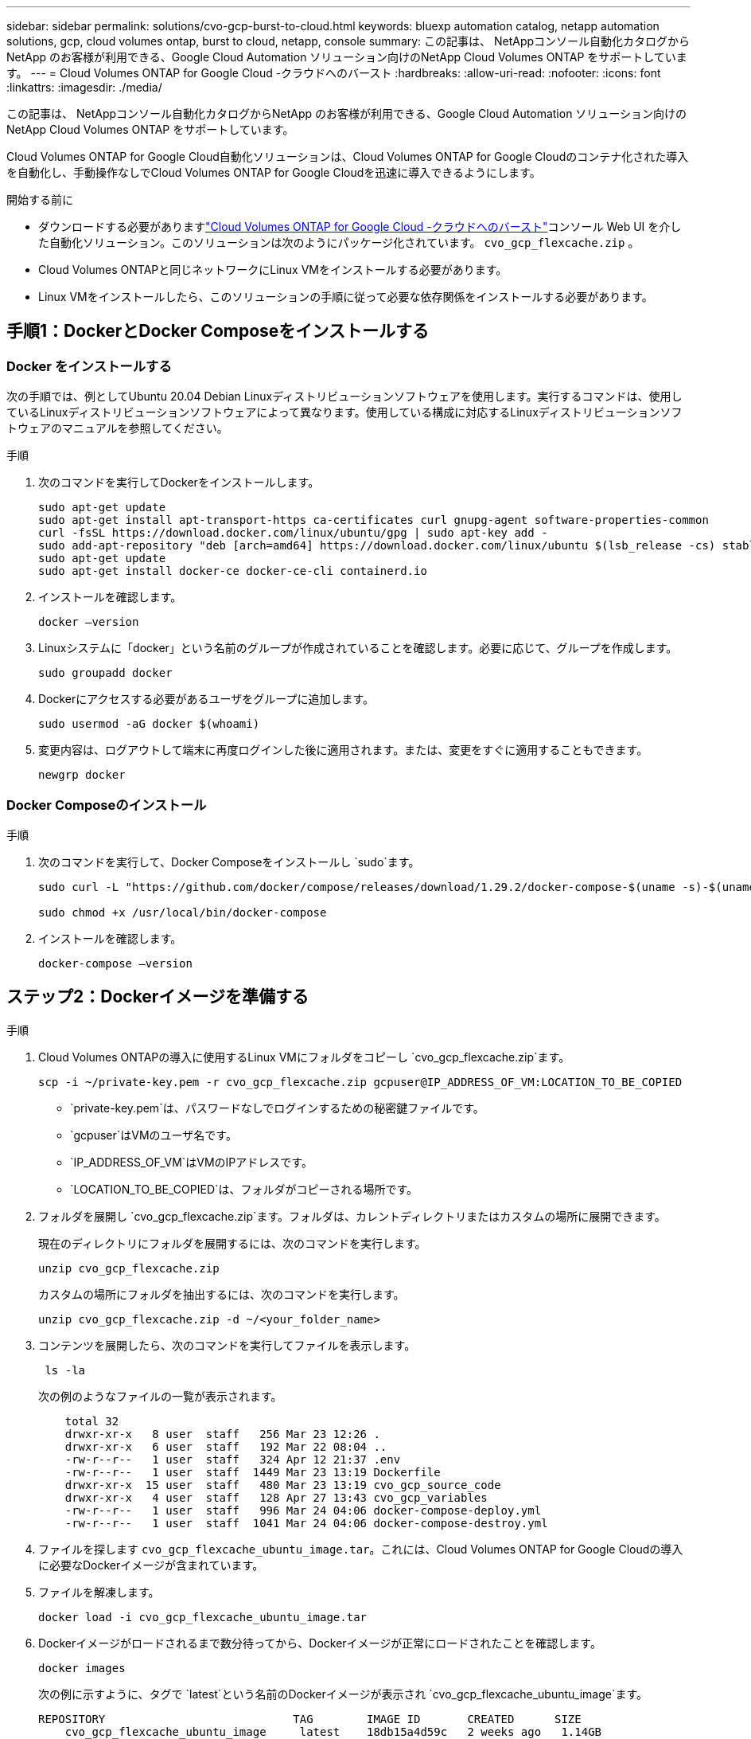 ---
sidebar: sidebar 
permalink: solutions/cvo-gcp-burst-to-cloud.html 
keywords: bluexp automation catalog, netapp automation solutions, gcp, cloud volumes ontap, burst to cloud, netapp, console 
summary: この記事は、 NetAppコンソール自動化カタログからNetApp のお客様が利用できる、Google Cloud Automation ソリューション向けのNetApp Cloud Volumes ONTAP をサポートしています。 
---
= Cloud Volumes ONTAP for Google Cloud -クラウドへのバースト
:hardbreaks:
:allow-uri-read: 
:nofooter: 
:icons: font
:linkattrs: 
:imagesdir: ./media/


[role="lead"]
この記事は、 NetAppコンソール自動化カタログからNetApp のお客様が利用できる、Google Cloud Automation ソリューション向けのNetApp Cloud Volumes ONTAP をサポートしています。

Cloud Volumes ONTAP for Google Cloud自動化ソリューションは、Cloud Volumes ONTAP for Google Cloudのコンテナ化された導入を自動化し、手動操作なしでCloud Volumes ONTAP for Google Cloudを迅速に導入できるようにします。

.開始する前に
* ダウンロードする必要がありますlink:https://console.netapp.com/automationCatalog["Cloud Volumes ONTAP for Google Cloud -クラウドへのバースト"^]コンソール Web UI を介した自動化ソリューション。このソリューションは次のようにパッケージ化されています。 `cvo_gcp_flexcache.zip` 。
* Cloud Volumes ONTAPと同じネットワークにLinux VMをインストールする必要があります。
* Linux VMをインストールしたら、このソリューションの手順に従って必要な依存関係をインストールする必要があります。




== 手順1：DockerとDocker Composeをインストールする



=== Docker をインストールする

次の手順では、例としてUbuntu 20.04 Debian Linuxディストリビューションソフトウェアを使用します。実行するコマンドは、使用しているLinuxディストリビューションソフトウェアによって異なります。使用している構成に対応するLinuxディストリビューションソフトウェアのマニュアルを参照してください。

.手順
. 次のコマンドを実行してDockerをインストールします。
+
[source, cli]
----
sudo apt-get update
sudo apt-get install apt-transport-https ca-certificates curl gnupg-agent software-properties-common
curl -fsSL https://download.docker.com/linux/ubuntu/gpg | sudo apt-key add -
sudo add-apt-repository "deb [arch=amd64] https://download.docker.com/linux/ubuntu $(lsb_release -cs) stable"
sudo apt-get update
sudo apt-get install docker-ce docker-ce-cli containerd.io
----
. インストールを確認します。
+
[source, cli]
----
docker –version
----
. Linuxシステムに「docker」という名前のグループが作成されていることを確認します。必要に応じて、グループを作成します。
+
[source, cli]
----
sudo groupadd docker
----
. Dockerにアクセスする必要があるユーザをグループに追加します。
+
[source, cli]
----
sudo usermod -aG docker $(whoami)
----
. 変更内容は、ログアウトして端末に再度ログインした後に適用されます。または、変更をすぐに適用することもできます。
+
[source, cli]
----
newgrp docker
----




=== Docker Composeのインストール

.手順
. 次のコマンドを実行して、Docker Composeをインストールし `sudo`ます。
+
[source, cli]
----
sudo curl -L "https://github.com/docker/compose/releases/download/1.29.2/docker-compose-$(uname -s)-$(uname -m)" -o /usr/local/bin/docker-compose

sudo chmod +x /usr/local/bin/docker-compose
----
. インストールを確認します。
+
[source, cli]
----
docker-compose –version
----




== ステップ2：Dockerイメージを準備する

.手順
. Cloud Volumes ONTAPの導入に使用するLinux VMにフォルダをコピーし `cvo_gcp_flexcache.zip`ます。
+
[source, cli]
----
scp -i ~/private-key.pem -r cvo_gcp_flexcache.zip gcpuser@IP_ADDRESS_OF_VM:LOCATION_TO_BE_COPIED
----
+
** `private-key.pem`は、パスワードなしでログインするための秘密鍵ファイルです。
** `gcpuser`はVMのユーザ名です。
** `IP_ADDRESS_OF_VM`はVMのIPアドレスです。
** `LOCATION_TO_BE_COPIED`は、フォルダがコピーされる場所です。


. フォルダを展開し `cvo_gcp_flexcache.zip`ます。フォルダは、カレントディレクトリまたはカスタムの場所に展開できます。
+
現在のディレクトリにフォルダを展開するには、次のコマンドを実行します。

+
[source, cli]
----
unzip cvo_gcp_flexcache.zip
----
+
カスタムの場所にフォルダを抽出するには、次のコマンドを実行します。

+
[source, cli]
----
unzip cvo_gcp_flexcache.zip -d ~/<your_folder_name>
----
. コンテンツを展開したら、次のコマンドを実行してファイルを表示します。
+
[source, cli]
----
 ls -la
----
+
次の例のようなファイルの一覧が表示されます。

+
[listing]
----
    total 32
    drwxr-xr-x   8 user  staff   256 Mar 23 12:26 .
    drwxr-xr-x   6 user  staff   192 Mar 22 08:04 ..
    -rw-r--r--   1 user  staff   324 Apr 12 21:37 .env
    -rw-r--r--   1 user  staff  1449 Mar 23 13:19 Dockerfile
    drwxr-xr-x  15 user  staff   480 Mar 23 13:19 cvo_gcp_source_code
    drwxr-xr-x   4 user  staff   128 Apr 27 13:43 cvo_gcp_variables
    -rw-r--r--   1 user  staff   996 Mar 24 04:06 docker-compose-deploy.yml
    -rw-r--r--   1 user  staff  1041 Mar 24 04:06 docker-compose-destroy.yml
----
. ファイルを探します `cvo_gcp_flexcache_ubuntu_image.tar`。これには、Cloud Volumes ONTAP for Google Cloudの導入に必要なDockerイメージが含まれています。
. ファイルを解凍します。
+
[source, cli]
----
docker load -i cvo_gcp_flexcache_ubuntu_image.tar
----
. Dockerイメージがロードされるまで数分待ってから、Dockerイメージが正常にロードされたことを確認します。
+
[source, cli]
----
docker images
----
+
次の例に示すように、タグで `latest`という名前のDockerイメージが表示され `cvo_gcp_flexcache_ubuntu_image`ます。

+
[listing]
----
REPOSITORY                            TAG        IMAGE ID       CREATED      SIZE
    cvo_gcp_flexcache_ubuntu_image     latest    18db15a4d59c   2 weeks ago   1.14GB
----
+

NOTE: 必要に応じて、Dockerイメージの名前を変更できます。Dockerイメージ名を変更した場合は、ファイルと `docker-compose-destroy`ファイルでDockerイメージ名を更新して `docker-compose-deploy`ください。





== 手順3：JSONファイルを更新する

この段階で、Google Cloudプロバイダを認証するためにサービスアカウントキーを使用してファイルを更新する必要があります `cxo-automation-gcp.json`。

. Cloud Volumes ONTAPとコンソールエージェントをデプロイする権限を持つサービスアカウントを作成します。link:https://cloud.google.com/iam/docs/service-accounts-create["サービスアカウントの作成について詳しくは、こちらをご覧ください。"^]
. アカウントのキーファイルをダウンロードし、キーファイル情報でファイルを更新します `cxo-automation-gcp.json`。 `cxo-automation-gcp.json`ファイルはフォルダにあり `cvo_gcp_variables`ます。
+
.例
[listing]
----
{
  "type": "service_account",
  "project_id": "",
  "private_key_id": "",
  "private_key": "",
  "client_email": "",
  "client_id": "",
  "auth_uri": "https://accounts.google.com/o/oauth2/auth",
  "token_uri": "https://oauth2.googleapis.com/token",
  "auth_provider_x509_cert_url": "https://www.googleapis.com/oauth2/v1/certs",
  "client_x509_cert_url": "",
  "universe_domain": "googleapis.com"
}
----
+
ファイル形式は上記のとおりである必要があります。





== ステップ4： NetAppインテリジェントサービスにサインアップする

クラウド プロバイダーを通じてNetApp Intelligent Services にサインアップし、時間単位 (PAYGO) または年間契約で支払います。NetAppインテリジェント サービスには、 NetAppバックアップおよびリカバリ、 Cloud Volumes ONTAP、 NetAppクラウド階層化、 NetAppランサムウェア回復力、 NetAppディザスタ リカバリが含まれます。NetApp Data Classification は追加料金なしでサブスクリプションに含まれています。

.手順
. に移動link:https://console.cloud.google.com/marketplace/product/netapp-cloudmanager/cloud-manager["Google Cloudコンソール"^]* NetApp Intelligent Services にサブスクライブ*を選択します。
. NetAppコンソール ポータルを構成して、SaaS サブスクリプションをコンソールにインポートします。
+
これは Google Cloud Platform から直接設定できます。構成を確認するためにコンソール ポータルにリダイレクトされます。

. *保存*を選択して、コンソール ポータルで構成を確認します。


詳細については、以下を参照してください。 link:https://docs.netapp.com/us-en/console-setup-admin/task-adding-gcp-accounts.html#associate-a-marketplace-subscription-with-google-cloud-credentials["NetAppコンソールの Google Cloud 認証情報とサブスクリプションを管理する"^] 。



== ステップ5：必要なGoogle Cloud APIを有効にする

Cloud Volumes ONTAPとコンソール エージェントをデプロイするには、プロジェクトで次の Google Cloud API を有効にする必要があります。

* Cloud Deployment Manager V2 API
* クラウドロギング API
* Cloud Resource Manager API の略
* Compute Engine API
* ID およびアクセス管理（ IAM ） API


link:https://cloud.google.com/apis/docs/getting-started#enabling_apis["API の有効化の詳細をご覧ください"^]



== 手順6：外部ボリュームを作成する

Terraform状態ファイルやその他の重要なファイルを永続的に保持するには、外部ボリュームを作成する必要があります。ワークフローと導入環境を実行するには、Terraformでファイルを使用できることを確認する必要があります。

.手順
. Docker Composeの外部に外部ボリュームを作成します。
+
[source, cli]
----
docker volume create <volume_name>
----
+
例：

+
[listing]
----
docker volume create cvo_gcp_volume_dst
----
. 次のいずれかのオプションを使用します。
+
.. 環境ファイルに外部ボリュームパスを追加します `.env`。
+
以下に示す正確な形式に従う必要があります。

+
形式：

+
`PERSISTENT_VOL=path/to/external/volume:/cvo_gcp`

+
例：
`PERSISTENT_VOL=cvo_gcp_volume_dst:/cvo_gcp`

.. NFS共有を外部ボリュームとして追加
+
DockerコンテナがNFS共有と通信できること、および読み取り/書き込みなどの適切な権限が設定されていることを確認します。

+
... 次のように、Docker Composeファイルで、外部ボリュームへのパスとしてNFS共有パスを追加します。Format：
+
`PERSISTENT_VOL=path/to/nfs/volume:/cvo_gcp`

+
例：
`PERSISTENT_VOL=nfs/mnt/document:/cvo_gcp`





. フォルダに移動し `cvo_gcp_variables`ます。
+
フォルダに次のファイルが表示されます。

+
** `terraform.tfvars`
** `variables.tf`


. 必要に応じて、ファイル内の値を変更し `terraform.tfvars`ます。
+
ファイル内の変数値を変更する場合は、特定のサポートドキュメントを参照する必要があります `terraform.tfvars`。値は、リージョン、アベイラビリティゾーン、およびCloud Volumes ONTAP for Google Cloudでサポートされているその他の要因によって異なります。これには、シングルノードおよびハイアベイラビリティ（HA）ペアのライセンス、ディスクサイズ、VMサイズが含まれます。

+
コンソールエージェントとCloud Volumes ONTAP Terraformモジュールのすべてのサポート変数は、 `variables.tf`ファイル。変数名を参照する必要があります `variables.tf`ファイルに追加する前に `terraform.tfvars`ファイル。

. 要件に応じて、次のオプションをまたは `false`に設定することで、FlexCacheおよびFlexCloneを有効または無効にできます `true`。
+
次に、FlexCacheとFlexCloneを有効にする例を示します。

+
** `is_flexcache_required = true`
** `is_flexclone_required = true`






== ステップ7：Cloud Volumes ONTAP for Google Cloudを導入する

Cloud Volumes ONTAP for Google Cloudを導入するには、次の手順を実行します。

.手順
. ルートフォルダから次のコマンドを実行して導入を開始します。
+
[source, cli]
----
docker-compose -f docker-compose-deploy.yml up -d
----
+
2つのコンテナがトリガーされます。1つ目のコンテナはCloud Volumes ONTAPを導入し、2つ目のコンテナはAutoSupportに計測データを送信します。

+
2番目のコンテナは、最初のコンテナがすべてのステップを正常に完了するまで待機します。

. ログファイルを使用して導入プロセスの進行状況を監視します。
+
[source, cli]
----
docker-compose -f docker-compose-deploy.yml logs -f
----
+
このコマンドは、出力をリアルタイムで提供し、次のログファイルのデータをキャプチャします。
`deployment.log`

+
`telemetry_asup.log`

+
これらのログファイルの名前を変更するには、次の環境変数を使用してファイルを編集し `.env`ます。

+
`DEPLOYMENT_LOGS`

+
`TELEMETRY_ASUP_LOGS`

+
次の例は、ログファイル名を変更する方法を示しています。

+
`DEPLOYMENT_LOGS=<your_deployment_log_filename>.log`

+
`TELEMETRY_ASUP_LOGS=<your_telemetry_asup_log_filename>.log`



.終了後
次の手順を使用して、一時的な環境を削除し、導入プロセス中に作成された項目をクリーンアップできます。

.手順
. FlexCacheを導入した場合は、ファイルで次のオプションを設定する `terraform.tfvars`と、FlexCacheボリュームがクリーンアップされ、前の手順で作成した一時環境が削除されます。
+
`flexcache_operation = "destroy"`

+

NOTE: 指定可能なオプションは `deploy`、および `destroy`です。

. FlexCloneを導入した場合は、ファイルで次のオプションを設定する `terraform.tfvars`と、FlexCloneボリュームがクリーンアップされ、前の手順で作成した一時環境が削除されます。
+
`flexclone_operation = "destroy"`

+

NOTE: 指定可能なオプションは `deploy`、および `destroy`です。


